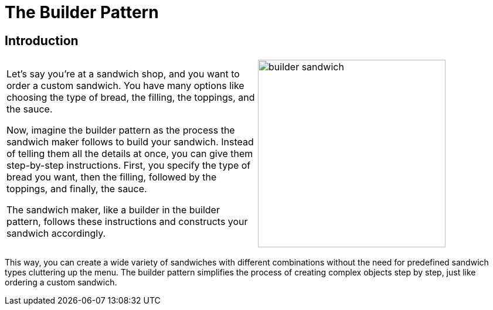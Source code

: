 = The Builder Pattern

:imagesdir: ../images/ch02_Builder

== Introduction

[cols="2", frame="none", grid="none"]
|===
|Let's say you're at a sandwich shop, and you want to order a custom sandwich. You have many options like choosing the type of bread, the filling, the toppings, and the sauce.

Now, imagine the builder pattern as the process the sandwich maker follows to build your sandwich. Instead of telling them all the details at once, you can give them step-by-step instructions. First, you specify the type of bread you want, then the filling, followed by the toppings, and finally, the sauce. 

The sandwich maker, like a builder in the builder pattern, follows these instructions and constructs your sandwich accordingly.
|image:builder_sandwich.jpg[width=320, scale=50%]
|===

This way, you can create a wide variety of sandwiches with different combinations without the need for predefined sandwich types cluttering up the menu. The builder pattern simplifies the process of creating complex objects step by step, just like ordering a custom sandwich.